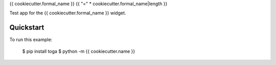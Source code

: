 {{ cookiecutter.formal_name }}
{{ "=" * cookiecutter.formal_name|length }}

Test app for the {{ cookiecutter.formal_name }} widget.

Quickstart
~~~~~~~~~~

To run this example:

    $ pip install toga
    $ python -m {{ cookiecutter.name }}
